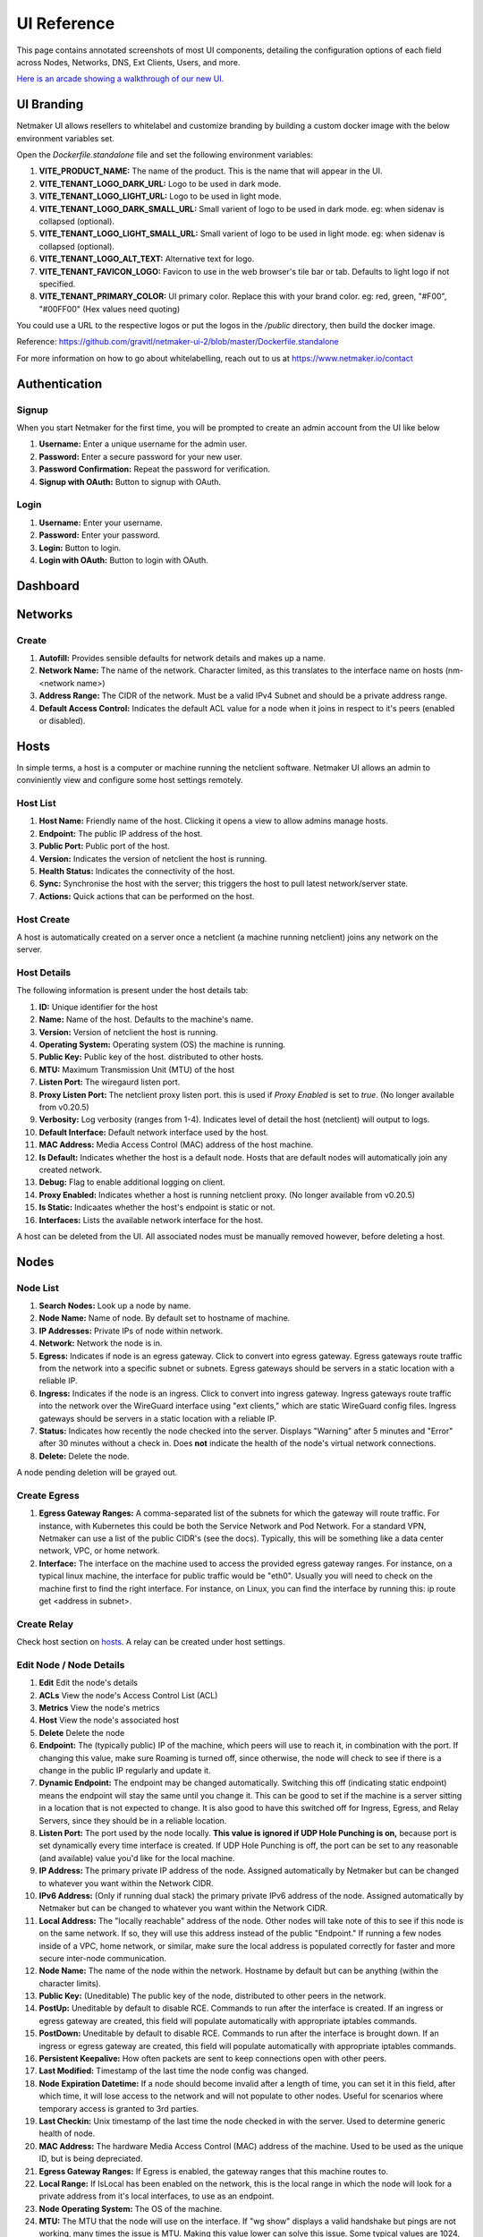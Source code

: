 =================
UI Reference
=================

This page contains annotated screenshots of most UI components, detailing the configuration options of each field across Nodes, Networks, DNS, Ext Clients, Users, and more.


`Here is an arcade showing a walkthrough of our new UI. <https://app.arcade.software/share/Jdl7PnnqIbot3IkqvIaf>`_


.. _UIBranding:

UI Branding
=============

Netmaker UI allows resellers to whitelabel and customize branding by building a custom docker image with the below environment variables set.

Open the `Dockerfile.standalone` file and set the following environment variables:

(1) **VITE_PRODUCT_NAME:** The name of the product. This is the name that will appear in the UI.
(2) **VITE_TENANT_LOGO_DARK_URL:** Logo to be used in dark mode.
(3) **VITE_TENANT_LOGO_LIGHT_URL:** Logo to be used in light mode.
(4) **VITE_TENANT_LOGO_DARK_SMALL_URL:** Small varient of logo to be used in dark mode. eg: when sidenav is collapsed (optional).
(5) **VITE_TENANT_LOGO_LIGHT_SMALL_URL:** Small varient of logo to be used in light mode. eg: when sidenav is collapsed (optional).
(6) **VITE_TENANT_LOGO_ALT_TEXT:** Alternative text for logo.
(7) **VITE_TENANT_FAVICON_LOGO:** Favicon to use in the web browser's tile bar or tab. Defaults to light logo if not specified.
(8) **VITE_TENANT_PRIMARY_COLOR:** UI primary color. Replace this with your brand color. eg: red, green, "#F00", "#00FF00" (Hex values need quoting)

You could use a URL to the respective logos or put the logos in the `/public` directory, then build the docker image.

Reference: https://github.com/gravitl/netmaker-ui-2/blob/master/Dockerfile.standalone

For more information on how to go about whitelabelling, reach out to us at https://www.netmaker.io/contact


Authentication
=================

Signup
--------

When you start Netmaker for the first time, you will be prompted to create an admin account from the UI like below

.. image:: images/ui-signup.png
   :width: 80%
   :alt: sign up
   :align: center

(1) **Username:** Enter a unique username for the admin user.
(2) **Password:** Enter a secure password for your new user.
(3) **Password Confirmation:** Repeat the password for verification.
(4) **Signup with OAuth:** Button to signup with OAuth.

Login
--------

.. image:: images/ui-login.png
   :width: 80%
   :alt: log in
   :align: center

(1) **Username:** Enter your username.
(2) **Password:** Enter your password.
(3) **Login:** Button to login.
(4) **Login with OAuth:** Button to login with OAuth.

Dashboard
=================

.. image:: images/ui-1.jpg
   :width: 80%
   :alt: dashboard
   :align: center

Networks
=================

Create
--------

.. image:: images/ui-2.png
   :width: 80%
   :alt: create network
   :align: center

.. code-block::

(1) **Autofill:** Provides sensible defaults for network details and makes up a name.
(2) **Network Name:** The name of the network. Character limited, as this translates to the interface name on hosts (nm-<network name>)
(3) **Address Range:** The CIDR of the network. Must be a valid IPv4 Subnet and should be a private address range.
(4) **Default Access Control:** Indicates the default ACL value for a node when it joins in respect to it's peers (enabled or disabled).

Hosts
======

In simple terms, a host is a computer or machine running the netclient software. Netmaker UI allows an admin to conviniently view and configure some host settings remotely.

Host List
---------

.. image:: images/hosts-list.png
   :width: 80%
   :alt: hosts list
   :align: center

(1) **Host Name:** Friendly name of the host. Clicking it opens a view to allow admins manage hosts.
(2) **Endpoint:** The public IP address of the host.
(3) **Public Port:** Public port of the host.
(4) **Version:** Indicates the version of netclient the host is running.
(5) **Health Status:** Indicates the connectivity of the host.
(6) **Sync:** Synchronise the host with the server; this triggers the host to pull latest network/server state.
(7) **Actions:** Quick actions that can be performed on the host.


Host Create
-----------

A host is automatically created on a server once a netclient (a machine running netclient) joins any network on the server.

Host Details
------------

.. image:: images/host-details.png
   :width: 80%
   :alt: host details
   :align: center

The following information is present under the host details tab:

(1) **ID:** Unique identifier for the host
(2) **Name:** Name of the host. Defaults to the machine's name.
(3) **Version:** Version of netclient the host is running.
(4) **Operating System:** Operating system (OS) the machine is running.
(5) **Public Key:** Public key of the host. distributed to other hosts.
(6) **MTU:** Maximum Transmission Unit (MTU) of the host
(7) **Listen Port:** The wiregaurd listen port.
(8) **Proxy Listen Port:** The netclient proxy listen port. this is used if `Proxy Enabled` is set to `true`. (No longer available from v0.20.5)
(9) **Verbosity:** Log verbosity (ranges from 1-4). Indicates level of detail the host (netclient) will output to logs.
(10) **Default Interface:** Default network interface used by the host.
(11) **MAC Address:** Media Access Control (MAC) address of the host machine.
(12) **Is Default:** Indicates whether the host is a default node. Hosts that are default nodes will automatically join any created network.
(13) **Debug:** Flag to enable additional logging on client.
(14) **Proxy Enabled:** Indicates whether a host is running netclient proxy. (No longer available from v0.20.5)
(15) **Is Static:** Indicaates whether the host's endpoint is static or not.
(16) **Interfaces:** Lists the available network interface for the host.

A host can be deleted from the UI. All associated nodes must be manually removed however, before deleting a host.


.. image:: images/host-nets.png
   :width: 80%
   :alt: host details
   :align: center

Nodes
========

Node List
-------------

.. image:: images/nodes-1.png
   :width: 80%
   :alt: nodes list
   :align: center

(1) **Search Nodes:** Look up a node by name.
(2) **Node Name:** Name of node. By default set to hostname of machine.
(3) **IP Addresses:** Private IPs of node within network.
(4) **Network:** Network the node is in.
(5) **Egress:** Indicates if node is an egress gateway. Click to convert into egress gateway. Egress gateways route traffic from the network into a specific subnet or subnets. Egress gateways should be servers in a static location with a reliable IP.
(6) **Ingress:** Indicates if the node is an ingress. Click to convert into ingress gateway. Ingress gateways route traffic into the network over the WireGuard interface using "ext clients," which are static WireGuard config files. Ingress gateways should be servers in a static location with a reliable IP.
(7) **Status:** Indicates how recently the node checked into the server. Displays "Warning" after 5 minutes and "Error" after 30 minutes without a check in. Does **not** indicate the health of the node's virtual network connections.
(8) **Delete:** Delete the node.

A node pending deletion will be grayed out.

Create Egress
---------------

.. image:: images/ui-6.png
   :width: 80%
   :alt: dashboard
   :align: center

(1) **Egress Gateway Ranges:** A comma-separated list of the subnets for which the gateway will route traffic. For instance, with Kubernetes this could be both the Service Network and Pod Network. For a standard VPN, Netmaker can use a list of the public CIDR's (see the docs). Typically, this will be something like a data center network, VPC, or home network.
(2) **Interface:** The interface on the machine used to access the provided egress gateway ranges. For instance, on a typical linux machine, the interface for public traffic would be "eth0". Usually you will need to check on the machine first to find the right interface. For instance, on Linux, you can find the interface by running this: ip route get <address in subnet>.


Create Relay
-------------

Check host section on hosts_. A relay can be created under host settings.

Edit Node / Node Details
--------------------------

.. image:: images/ui-5.jpg
   :width: 80%
   :alt: dashboard
   :align: center

.. image:: images/ui-5-5.png
   :width: 80%
   :alt: dashboard
   :align: center


(1) **Edit** Edit the node's details
(2) **ACLs** View the node's Access Control List (ACL)
(3) **Metrics** View the node's metrics
(4) **Host** View the node's associated host
(5) **Delete** Delete the node

(6) **Endpoint:** The (typically public) IP of the machine, which peers will use to reach it, in combination with the port. If changing this value, make sure Roaming is turned off, since otherwise, the node will check to see if there is a change in the public IP regularly and update it.
(7) **Dynamic Endpoint:** The endpoint may be changed automatically. Switching this off (indicating static endpoint) means the endpoint will stay the same until you change it. This can be good to set if the machine is a server sitting in a location that is not expected to change. It is also good to have this switched off for Ingress, Egress, and Relay Servers, since they should be in a reliable location.
(8) **Listen Port:** The port used by the node locally. **This value is ignored if UDP Hole Punching is on,** because port is set dynamically every time interface is created. If UDP Hole Punching is off, the port can be set to any reasonable (and available) value you'd like for the local machine.
(9) **IP Address:** The primary private IP address of the node. Assigned automatically by Netmaker but can be changed to whatever you want within the Network CIDR.
(10) **IPv6 Address:** (Only if running dual stack) the primary private IPv6 address of the node. Assigned automatically by Netmaker but can be changed to whatever you want within the Network CIDR.
(11) **Local Address:** The "locally reachable" address of the node. Other nodes will take note of this to see if this node is on the same network. If so, they will use this address instead of the public "Endpoint." If running a few nodes inside of a VPC, home network, or similar, make sure the local address is populated correctly for faster and more secure inter-node communication.
(12) **Node Name:** The name of the node within the network. Hostname by default but can be anything (within the character limits).
(13) **Public Key:** (Uneditable) The public key of the node, distributed to other peers in the network.
(14) **PostUp:** Uneditable by default to disable RCE. Commands to run after the interface is created. If an ingress or egress gateway are created, this field will populate automatically with appropriate iptables commands. 
(15) **PostDown:** Uneditable by default to disable RCE. Commands to run after the interface is brought down. If an ingress or egress gateway are created, this field will populate automatically with appropriate iptables commands.
(16) **Persistent Keepalive:** How often packets are sent to keep connections open with other peers.
(17) **Last Modified:** Timestamp of the last time the node config was changed.
(18) **Node Expiration Datetime:** If a node should become invalid after a length of time, you can set it in this field, after which time, it will lose access to the network and will not populate to other nodes. Useful for scenarios where temporary access is granted to 3rd parties.
(19) **Last Checkin:** Unix timestamp of the last time the node checked in with the server. Used to determine generic health of node.
(20) **MAC Address:** The hardware Media Access Control (MAC) address of the machine. Used to be used as the unique ID, but is being depreciated.
(21) **Egress Gateway Ranges:** If Egress is enabled, the gateway ranges that this machine routes to.
(22) **Local Range:** If IsLocal has been enabled on the network, this is the local range in which the node will look for a private address from it's local interfaces, to use as an endpoint.
(23) **Node Operating System:** The OS of the machine.
(24) **MTU:** The MTU that the node will use on the interface. If "wg show" displays a valid handshake but pings are not working, many times the issue is MTU. Making this value lower can solve this issue. Some typical values are 1024, 1280, and 1420.
(25) **Network:** The network this node belongs to.
(26) **Node ACL Rule** The current ACL rule for this node in the network
(27) **Is DNS On:** DNS is solely handled by resolvectl at the moment, which is on many Linux distributions. For anything else, this value should remain off. If you wish to configure DNS for non-compatible systems, you must do so manually.
(28) **Is Local:** If on, will only communicate over the local address (Assumes IsLocal tuned to 'yes' on the network level.)
(29) **Connected** Indicates whether the node has is connected to the network


Ext Clients
================

.. image:: images/ui-8.jpg
   :width: 80%
   :alt: dashboard
   :align: center

(1) **Gateway Name / IP Address:** Information about which Node is the Ingress Gateway.
(2) **Add External Client:** Button to generate a new ext client.
(3) **Client ID:** The randomly-generated name of the client. Click on the ID to change the name to something sensible. 
(4) **IP Address:** The private ip address of the ext client.
(5) **QR Code:** If joining form iOS or Android, open the WireGuard app and scan the QR code to join the network.
(6) **Download Client Configuration:** If joining from a laptop/desktop, download the config file and run "wg-quick up /path/to/config"
(7) **Delete:** Delete the ext client and remove its network access.

DNS
===========

.. image:: images/ui-10.jpg
   :width: 80%
   :alt: dashboard
   :align: center

(1) **DNS Name:** The private DNS entry. Must end in ".<network name>" (added automatically). This avoids conflicts between networks.
(2) **IP Address:** The IP address of the entry. Can be anything (public addresses too!) but typically a node IP.
(3) **Select Node Address:** Select a node name to populate its IP address automatically.

Create / Edit Users
=====================

.. image:: images/ui-11.jpg
   :width: 80%
   :alt: dashboard
   :align: center

(1) **Username:** Specify Username.
(2) **Password:** Specify password.
(3) **Confirm Password:** Confirm password.
(4) **Make Admin:** Make into a server admin or "super admin", which has access to all networks and server-level settings.
(5) **Networks:** If not made into an "admin", select the networks which this user has access to. The user will be a "network admin" of these networks, but other networks will be invisible/unaccessible.


Node Graph
=====================

.. image:: images/node-graph-1.png
   :width: 80%
   :alt: dashboard
   :align: center

View all nodes in your network, zoom in, zoom out, and search for node names.
**hover:** Hover over a node to see its direct connections.



Access Control Lists
=====================


.. image:: images/acls-3.png
   :width: 80%
   :alt: ACLs
   :align: center

(1) **Reset:** Reset your changes without submitting.
(2) **Allow All:** Enable all p2p connections
(3) **Block All:** Disable all p2p connections. Makes building up a Zero Trust network easier.
(4) **(allowed):** Click to switch a connection to "deny." Note that node names are higlighted on the side and top to track location.
(5) **(blocked):** Click to switch a connection to "allow."
(6) **Submit Changes:** Click once you are ready to submit. Will send message to update relevant nodes in network.

